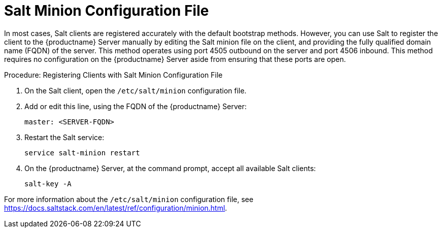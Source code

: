 [[contact-methods-salt]]
= Salt Minion Configuration File

In most cases, Salt clients are registered accurately with the default bootstrap methods.
However, you can use Salt to register the client to the {productname} Server manually by editing the Salt minion file on the client, and providing the fully qualified domain name (FQDN) of the server.
This method operates using port 4505 outbound on the server and port 4506 inbound.
This method requires no configuration on the {productname} Server aside from ensuring that these ports are open.



.Procedure: Registering Clients with Salt Minion Configuration File
. On the Salt client, open the [path]``/etc/salt/minion`` configuration file.
. Add or edit this line, using the FQDN of the {productname} Server:
+
----
master: <SERVER-FQDN>
----
. Restart the Salt service:
+
----
service salt-minion restart
----
. On the {productname} Server, at the command prompt, accept all available Salt clients:
+
----
salt-key -A
----

For more information about the [path]``/etc/salt/minion`` configuration file, see https://docs.saltstack.com/en/latest/ref/configuration/minion.html.
